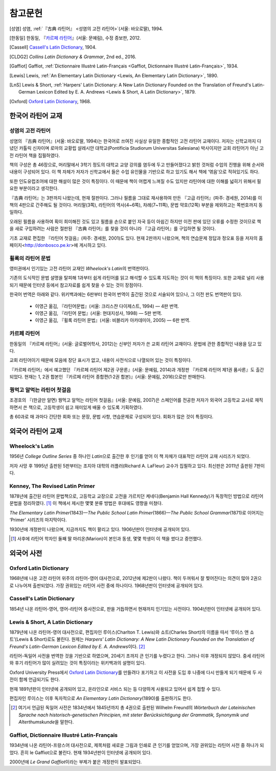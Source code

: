 참고문헌
========

.. [성염] 성염, :ref:`『古典 라틴어』 <성염의 고전 라틴어>`\(서울: 바오로딸), 1994.

.. [한동일] 한동일, 『`카르페 라틴어`_』(서울: 문예림), 수정 증보판, 2012.

.. [Cassell] `Cassell's Latin Dictionary`_, 1904.

.. [CLDG2] :title-reference:`Collins Latin Dictionary & Grammar`, 2nd ed., 2016.

.. [Gaffiot] Gaffiot, :ref:`Dictionnaire Illustré Latin-Français <Gaffiot, Dictionnaire Illustré Latin-Français>`, 1934.

.. [Lewis] Lewis, :ref:`An Elementary Latin Dictionary <Lewis, An Elementary Latin Dictionary>`, 1890.

.. [LnS] Lewis & Short, :ref:`Harpers' Latin Dictionary: A New Latin Dictionary Founded on the Translation of Freund's Latin-German Lexicon Edited by E. A. Andrews <Lewis & Short, A Latin Dictionary>`, 1879.

.. [Oxford] `Oxford Latin Dictionary`_, 1968.


한국어 라틴어 교재
------------------

.. _성염의 고전 라틴어:

성염의 고전 라틴어
~~~~~~~~~~~~~~~~~~
성염의 『古典 라틴어』(서울: 바오로딸, 1994)는 한국어로 쓰여진 사실상 유일한 종합적인 고전 라틴어 교재이다. 저자는 신학교까지 다녔던 카톨릭 신자이며 로마의 교황립 살레시안 대학교(Pontificia Studiorum Universitas Salesiana) 박사이지만 교회 라틴어가 아닌 고전 라틴어 책을 집필하였다.

책의 구성은 총 46장으로, 머리말에서 3학기 정도의 대학교 교양 강의를 염두에 두고 만들어졌다고 밝힌 것처럼 수업의 진행을 위해 순서와 내용이 구성되어 있다. 이 책 자체가 저자가 신학교에서 들은 수업 유인물을 기반으로 하고 있기도 해서 책에 ‘엮음’으로 적혀있기도 하다.

또한 인도유럽조어에 대한 해설이 많은 것이 특징이다. 이 때문에 책이 어렵게 느껴질 수도 있지만 라틴어에 대한 이해를 넓히기 위해서 필요한 부분이라고 생각한다.

『古典 라틴어』는 3판까지 나왔는데, 현재 절판이다. 그러나 필름을 그대로 재사용하여 만든 『고급 라틴어』(파주: 경세원, 2014)를 이 책의 4판으로 간주해도 될 것이다. 머리말(3쪽), 라틴어의 역사(4~6쪽), 차례(7~11쪽), 문법 약호(12쪽) 부분을 제외하고는 쪽번호까지 동일하다.

오래된 필름을 사용하여 획이 희미해진 것도 있고 필름을 손으로 붙인 자국 등이 아쉽긴 하지만 이전 판에 있던 오류를 수정한 것이므로 책을 새로 구입하려는 사람은 절판된 『古典 라틴어』를 찾을 것이 아니라 『고급 라틴어』를 구입하면 될 것이다.

기초 교재로 편집한 『라틴어 첫걸음』(파주: 경세원, 2001)도 있다. 현재 2판까지 나왔으며, 책의 연습문제 정답과 정오표 등을 저자의 홈페이지<http://donbosco.pe.kr>에 게시하고 있다.


휠록의 라틴어 문법
~~~~~~~~~~~~~~~~~~
영미권에서 인기있는 고전 라틴어 교재인 :title-reference:`Wheelock's Latin`\의 번역판이다.

기존의 도식적인 문법 설명을 탈피해 1과부터 쉽게 라틴어를 읽고 해석할 수 있도록 지도하는 것이 이 책의 특징이다. 또한 교재로 널리 사용되기 때문에 인터넷 등에서 참고자료를 쉽게 찾을 수 있는 것이 장점이다.

한국어 번역은 아래와 같다. 위키백과에는 6판부터 한국어 번역이 출간된 것으로 서술되어 있으나, 그 이전 판도 번역판이 있다.

   -  이영근 옮김, 『라틴어문법』(서울: 크리스챤 다이제스트, 1994) — 4판
      번역.
   -  이영근 옮김, 『라틴어 문법』(서울: 현대지성사, 1998) — 5판 번역.
   -  이영근 옮김, 『휠록 라틴어 문법』(서울: 비블리카 아카데미아, 2005)
      — 6판 번역.


카르페 라틴어
~~~~~~~~~~~~~
한동일의 『카르페 라틴어』(서울: 글로벌어학사, 2012)는 신부인 저자가 쓴 교회 라틴어 교재이다. 문법에 관한 종합적인 내용을 담고 있다.

교회 라틴어이기 때문에 모음에 장단 표시가 없고, 내용이 사전식으로 나열되어 있는 것이 특징이다.

『카르페 라틴어』에서 예고했던 『카르페 라틴어 제2권 구문론』(서울: 문예림, 2014)과 개정판 『카르페 라틴어 제1권 품사론』도 출간되었다. 현재는 1, 2권 합본인 『카르페 라틴어 종합편(1·2권 합본)』(서울: 문예림, 2016)으로만 판매한다.


꿩먹고 알먹는 라틴어 첫걸음
~~~~~~~~~~~~~~~~~~~~~~~~~~~
조경호의 『(한글만 알면) 꿩먹고 알먹는 라틴어 첫걸음』(서울: 문예림, 2007)은  스페인어를 전공한 저자가 외국어 고등학교 교사로 재직하면서 쓴 책으로, 고등학생이 쉽고 재미있게 배울 수 있도록 기획하였다.

총 60과로 매 과마다 간단한 회화 또는 문장, 문법 사항, 연습문제로 구성되어 있다. 회화가 많은 것이 특징이다.


외국어 라틴어 교재
------------------

Wheelock's Latin
~~~~~~~~~~~~~~~~
1956년 :title-reference:`College Outline Series` 중 하나인  :title-reference:`Latin`\으로 출간한 후 인기를 얻어 이 책 자체가 대표적인 라틴어 교재 시리즈가 되었다.

저자 사망 후 1995년 출판된 5판부터는 조지아 대학의 러플러(Richard A. LaFleur) 교수가 집필하고 있다. 최신판은 2011년 출판된 7판이다.


Kenney, The Revised Latin Primer
~~~~~~~~~~~~~~~~~~~~~~~~~~~~~~~~
1878년에 출간된 라틴어 문법책으로, 고등학교 교장으로 고전을 가르치던 케네디(Benjamin Hall Kennedy)가 독창적인 방법으로 라틴어 문법을 정리하였다. [#]_ 이 책에서 제시한 몇몇 분류 방법은 후대에도 영향을 미쳤다.

:title-reference:`The Elementary Latin Primer`\(1843)—:title-reference:`The Public School Latin Primer`\(1866)—:title-reference:`The Public School Grammar`\(1871)로 이어지는 ‘Primer’ 시리즈의 마지막이다.

1930년에 개정판이 나왔으며, 지금까지도 책이 팔리고 있다. 1906년판이 인터넷에 공개되어 있다.

.. [#] 사후에 라틴어 학자인 둘째 딸 마리온(Marion)이 본인과 동생, 몇몇 학생이 이 책을 썼다고 증언했다.


외국어 사전
-----------

Oxford Latin Dictionary
~~~~~~~~~~~~~~~~~~~~~~~
1968년에 나온 고전 라틴어 위주의 라틴어-영어 대사전으로, 2012년에 제2판이 나왔다. 책이 두꺼워서 잘 찢어진다는 의견이 많아 2권으로 나누어져 출판되었다. 가장 권위있는 라틴어 사전 중에 하나이다. 1968년판이 인터넷에 공개되어 있다.


Cassell's Latin Dictionary
~~~~~~~~~~~~~~~~~~~~~~~~~~
1854년 나온 라틴어-영어, 영어-라틴어 중사전으로, 판을 거듭하면서 현재까지 인기있는 사전이다. 1904년판이 인터넷에 공개되어 있다.

.. _Lewis & Short, A Latin Dictionary:

Lewis & Short, A Latin Dictionary
~~~~~~~~~~~~~~~~~~~~~~~~~~~~~~~~~
1879년에 나온 라틴어-영어 대사전으로, 편집자인 루이스(Charlton T. Lewis)와 쇼트(Charles Short)의 이름을 따서 ‘루이스 앤 쇼트’(Lewis & Short)로도 불린다. 원제는 :title-reference:`Harpers' Latin Dictionary: A New Latin Dictionary Founded on the Translation of Freund's Latin-German Lexicon Edited by E. A. Andrews`\이다. [#]_

라틴어-독일어 사전을 번역한 것을 기반으로 하였으며, 20세기 초까지 큰 인기를 누렸다고 한다. 그러나 이후 개정되지 않았다. 중세 라틴어와 후기 라틴어가 많이 실려있는 것이 특징이라는 위키백과의 설명이 있다.

Oxford University Press에서 `Oxford Latin Dictionary`_\를 만들려다 포기하고 이 사전을 도입 후 나중에 다시 만들게 되기 때문에 두 사전이 함께 언급되기도 한다.

현재 1891년판이 인터넷에 공개되어 있고, 온라인으로 서비스 되는 등 다양하게 사용되고 있어서 쉽게 접할 수 있다.

.. _Lewis, An Elementary Latin Dictionary:

편집자인 루이스는 이후 독자적으로 :title-reference:`An Elementary Latin Dictionary`\(1890)를 출판하기도 한다.

.. [#] 여기서 언급된 독일어 사전은 1834년에서 1845년까지 총 4권으로 출판된 Wilhelm Freund의 :title-reference:`Wörterbuch der Lateinischen Sprache nach historisch-genetischen Principien, mit steter Berücksichtigung der Grammatik, Synonymik und Alterthumskunde`\을 말한다.

.. _Gaffiot, Dictionnaire Illustré Latin-Français:

Gaffiot, Dictionnaire Illustré Latin-Français
~~~~~~~~~~~~~~~~~~~~~~~~~~~~~~~~~~~~~~~~~~~~~
1934년에 나온 라틴어-프랑스어 대사전으로, 제목처럼 새로운 그림과 인쇄로 큰 인기를 얻었으며, 가장 권위있는 라틴어 사전 중 하나가 되었다. 흔히 le Gaffiot으로 불린다. 현재 1934년판이 인터넷에 공개되어 있다.

2000년에 :title-reference:`Le Grand Gaffiot`\이라는 부제가 붙은 개정판이 발표되었다.
